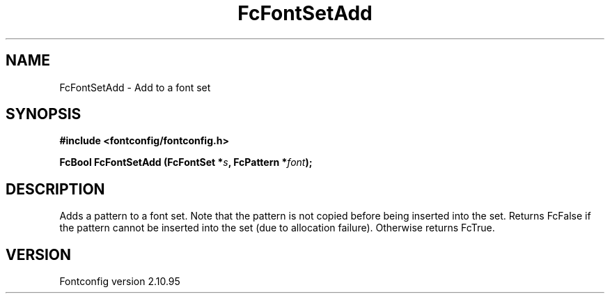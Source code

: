 .\" auto-generated by docbook2man-spec from docbook-utils package
.TH "FcFontSetAdd" "3" "31 8月 2013" "" ""
.SH NAME
FcFontSetAdd \- Add to a font set
.SH SYNOPSIS
.nf
\fB#include <fontconfig/fontconfig.h>
.sp
FcBool FcFontSetAdd (FcFontSet *\fIs\fB, FcPattern *\fIfont\fB);
.fi\fR
.SH "DESCRIPTION"
.PP
Adds a pattern to a font set. Note that the pattern is not copied before
being inserted into the set. Returns FcFalse if the pattern cannot be
inserted into the set (due to allocation failure). Otherwise returns FcTrue.
.SH "VERSION"
.PP
Fontconfig version 2.10.95
